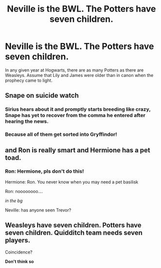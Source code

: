 #+TITLE: Neville is the BWL. The Potters have seven children.

* Neville is the BWL. The Potters have seven children.
:PROPERTIES:
:Author: kikechan
:Score: 18
:DateUnix: 1598291875.0
:DateShort: 2020-Aug-24
:FlairText: Prompt
:END:
In any given year at Hogwarts, there are as many Potters as there are Weasleys. Assume that Lily and James were older than in canon when the prophecy came to light.


** Snape on suicide watch
:PROPERTIES:
:Author: SchlitzerGustl
:Score: 22
:DateUnix: 1598297789.0
:DateShort: 2020-Aug-25
:END:

*** Sirius hears about it and promptly starts breeding like crazy, Snape has yet to recover from the comma he entered after hearing the news.
:PROPERTIES:
:Author: JOKERRule
:Score: 7
:DateUnix: 1598325812.0
:DateShort: 2020-Aug-25
:END:


*** Because all of them get sorted into Gryffindor!
:PROPERTIES:
:Author: kikechan
:Score: 2
:DateUnix: 1598344282.0
:DateShort: 2020-Aug-25
:END:


** and Ron is really smart and Hermione has a pet toad.
:PROPERTIES:
:Author: copenhagen_bram
:Score: 5
:DateUnix: 1598323324.0
:DateShort: 2020-Aug-25
:END:

*** Ron: Hermione, pls don't do this!

Hermione: Ron. You never know when you may need a pet basilisk

Ron: noooooooo....

/in the bg/

Neville: has anyone seen Trevor?
:PROPERTIES:
:Author: MoDthestralHostler
:Score: 7
:DateUnix: 1598352858.0
:DateShort: 2020-Aug-25
:END:


** Weasleys have seven children. Potters have seven children. Quidditch team needs seven players.

Coincidence?

*Don't think so*
:PROPERTIES:
:Author: MoDthestralHostler
:Score: 5
:DateUnix: 1598353044.0
:DateShort: 2020-Aug-25
:END:
